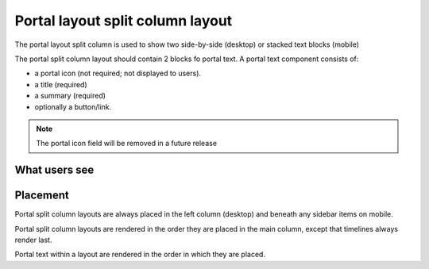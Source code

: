 ==================================
Portal layout split column layout
==================================

The portal layout split column is used to show two side-by-side (desktop) or stacked text blocks (mobile)

.. image:: ../assets/portal-split-column-edit.png

The portal split column layout should contain 2 blocks fo portal text.  A portal text component consists of:

* a portal icon (not required; not displayed to users).
* a title (required)
* a summary (required)
* optionally a button/link.  

.. note::  The portal icon field will be removed in a future release

What users see
================

.. image:: ../assets/portal-split-column-desktop.png
   :scale: 50%

.. image:: ../assets/portal-split-column-mobile.png
   :scale: 50%

Placement
============

Portal split column layouts  are always placed in the left column (desktop) and beneath any sidebar items on mobile.

Portal split column layouts are rendered in the order they are placed in the main column, except that timelines always render last.

Portal text within a layout are rendered in the order in which they are placed.